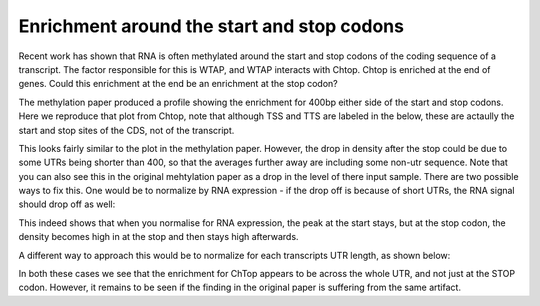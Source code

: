 .. _utrprofiles:

Enrichment around the start and stop codons
===========================================

Recent work has shown that RNA is often methylated around the start and stop codons of the coding sequence of a transcript. The factor responsible for this is WTAP, and WTAP interacts with Chtop. Chtop is enriched at the end of genes. Could this enrichment at the end be an enrichment at the stop codon?

The methylation paper produced a profile showing the enrichment for 400bp either side of the start and stop codons. Here we reproduce that plot from Chtop, note that although TSS and TTS are labeled in the below, these are actaully the start and stop sites of the CDS, not of the transcript. 


.. report:: GeneProfiles.UTRProfiles
   :render: r-ggplot
   :regex: gene_profiles.dir/Chtop-FLAG-(.+).tssprofile
   :glob: gene_profiles.dir/Chtop-FLAG-*tssprofile.matrix.tsv.gz
   :groupby: all
   :statement: aes(region_bin-400, area, col=track) + geom_line() + facet_wrap(~region) + geom_vline(xintercept=0, lty=2, lwd=0.5) + theme_bw(base_size=18) + xlab("Relative Position") + ylab("") + scale_y_continuous(breaks=NULL) 

   Unnormalized tss profiles


This looks fairly similar to the plot in the methylation paper. However, the drop in density after the stop could be due to some UTRs being shorter than 400, so that the averages further away are including some non-utr sequence. Note that you can also see this in the original mehtylation paper as a drop in the level of there input sample. There are two possible ways to fix this. One would be to normalize by RNA expression - if the drop off is because of short UTRs, the RNA signal should drop off as well:

.. report:: NormalisedProfiles.NormalizedTSSMatrix
   :render: r-ggplot
   :regex: gene_profiles.dir/Chtop-FLAG-(.+).tssprofile
   :glob: gene_profiles.dir/Chtop-FLAG-*tssprofile.matrix.tsv.gz
   :groupby: all
   :statement: aes(region_bin-400, normalized, col=track) + geom_line() + facet_wrap(~region) + geom_vline(xintercept=0, lty=2, lwd=0.5) + theme_bw(base_size=14) +coord_cartesian(xlim=c(-350,350)) + xlab("Relative Position") + ylab("") + scale_y_continuous(breaks=NULL)

   Normalised to RNASeq


This indeed shows that when you normalise for RNA expression, the peak at the start stays, but at the stop codon, the density becomes high in at the stop and then stays high afterwards.

A different way to approach this would be to normalize for each transcripts UTR length, as shown below:


.. report:: NormalisedProfiles.NormalisdSummaryUTRMatrix
   :render: r-ggplot
   :regex: gene_profiles.dir/(.+).utr
   :glob: gene_profiles.dir/*FLAG*.utrprofile.matrix.tsv.gz
   :groupby: all
   :statement: aes(bin, track, fill=normalized) + geom_raster() + scale_x_continuous(labels=c("upstream", "5 UTR", "CDS", "3 UTR", "downstream"), breaks=c(500,1100,1700,2550,3400)) + theme_bw() + theme( aspect.ratio = 0.5, legend.position = "none") + xlab("") + ylab("") + geom_vline(xintercept=c(1000,1200,2200,2900,3900), col = "white", lwd=0.25, lty=2) + scale_fill_gradientn(colours=c("black","#56B1F7"))

   UTR/CDS profiles, normalised using average RNASeq profile


In both these cases we see that the enrichment for ChTop appears to be across the whole UTR, and not just at the STOP codon. However, it remains to be seen if the finding in the original paper is suffering from the same artifact.

